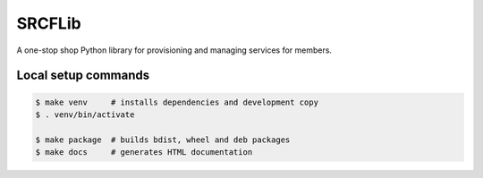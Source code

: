 SRCFLib
=======

A one-stop shop Python library for provisioning and managing services for members.

Local setup commands
--------------------

.. code-block:: console

    $ make venv     # installs dependencies and development copy
    $ . venv/bin/activate

    $ make package  # builds bdist, wheel and deb packages
    $ make docs     # generates HTML documentation
